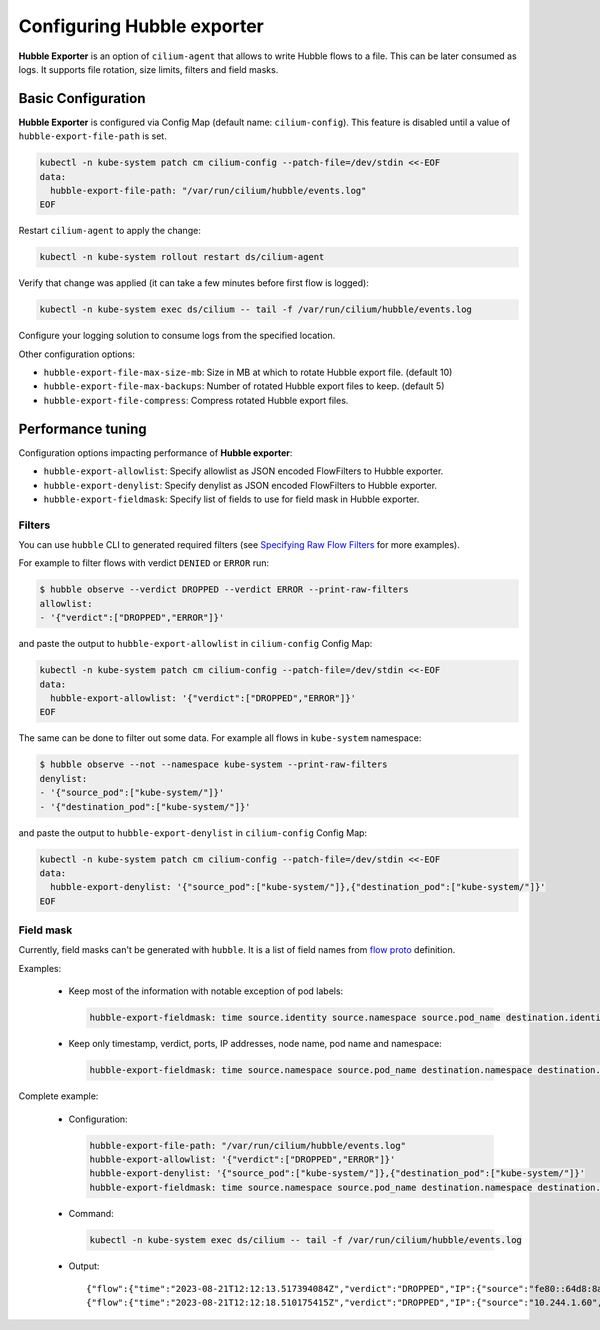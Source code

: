 .. only:: not (epub or latex or html)

    WARNING: You are looking at unreleased Cilium documentation.
    Please use the official rendered version released here:
    https://docs.cilium.io

***************************
Configuring Hubble exporter
***************************

**Hubble Exporter** is an option of ``cilium-agent`` that allows to write
Hubble flows to a file. This can be later consumed as logs. It supports file
rotation, size limits, filters and field masks.

Basic Configuration
===================

**Hubble Exporter** is configured via Config Map (default name:
``cilium-config``). This feature is disabled until a value of
``hubble-export-file-path`` is set.

.. code-block:: shell-session

    kubectl -n kube-system patch cm cilium-config --patch-file=/dev/stdin <<-EOF
    data:
      hubble-export-file-path: "/var/run/cilium/hubble/events.log"
    EOF

Restart ``cilium-agent`` to apply the change:

.. code-block:: shell-session

    kubectl -n kube-system rollout restart ds/cilium-agent

Verify that change was applied (it can take a few minutes before first flow is
logged):

.. code-block:: shell-session

    kubectl -n kube-system exec ds/cilium -- tail -f /var/run/cilium/hubble/events.log

Configure your logging solution to consume logs from the specified location.

Other configuration options:

- ``hubble-export-file-max-size-mb``:
  Size in MB at which to rotate Hubble export file. (default 10)

- ``hubble-export-file-max-backups``:
  Number of rotated Hubble export files to keep. (default 5)

- ``hubble-export-file-compress``:
  Compress rotated Hubble export files.

Performance tuning
==================

Configuration options impacting performance of **Hubble exporter**:

- ``hubble-export-allowlist``:
  Specify allowlist as JSON encoded FlowFilters to Hubble exporter.

- ``hubble-export-denylist``:
  Specify denylist as JSON encoded FlowFilters to Hubble exporter.

- ``hubble-export-fieldmask``:
  Specify list of fields to use for field mask in Hubble exporter.

Filters
-------

You can use ``hubble`` CLI to generated required filters (see `Specifying Raw
Flow Filters`_ for more examples).

.. _Specifying Raw Flow Filters: https://github.com/cilium/hubble#specifying-raw-flow-filters

For example to filter flows with verdict ``DENIED`` or ``ERROR`` run:

.. code-block:: shell-session

    $ hubble observe --verdict DROPPED --verdict ERROR --print-raw-filters
    allowlist:
    - '{"verdict":["DROPPED","ERROR"]}'

and paste the output to ``hubble-export-allowlist`` in ``cilium-config``
Config Map:

.. code-block:: shell-session

    kubectl -n kube-system patch cm cilium-config --patch-file=/dev/stdin <<-EOF
    data:
      hubble-export-allowlist: '{"verdict":["DROPPED","ERROR"]}'
    EOF

The same can be done to filter out some data. For example all flows in
``kube-system`` namespace:

.. code-block:: shell-session

    $ hubble observe --not --namespace kube-system --print-raw-filters
    denylist:
    - '{"source_pod":["kube-system/"]}'
    - '{"destination_pod":["kube-system/"]}'

and paste the output to ``hubble-export-denylist`` in ``cilium-config`` Config
Map:

.. code-block:: shell-session

    kubectl -n kube-system patch cm cilium-config --patch-file=/dev/stdin <<-EOF
    data:
      hubble-export-denylist: '{"source_pod":["kube-system/"]},{"destination_pod":["kube-system/"]}'
    EOF

Field mask
----------

Currently, field masks can't be generated with ``hubble``. It is a list of field names from `flow proto`_ definition.

.. _flow proto: https://github.com/cilium/cilium/blob/main/api/v1/flow/flow.proto

Examples:

 - Keep most of the information with notable exception of pod labels:

   .. code-block:: shell-session

       hubble-export-fieldmask: time source.identity source.namespace source.pod_name destination.identity destination.namespace destination.pod_name source_service destination_service l4 IP ethernet l7 Type node_name is_reply event_type verdict Summary

 - Keep only timestamp, verdict, ports, IP addresses, node name, pod name and namespace:

   .. code-block:: shell-session

       hubble-export-fieldmask: time source.namespace source.pod_name destination.namespace destination.pod_name l4 IP node_name is_reply verdict

Complete example:

 - Configuration:

   .. code-block:: shell-session

       hubble-export-file-path: "/var/run/cilium/hubble/events.log"
       hubble-export-allowlist: '{"verdict":["DROPPED","ERROR"]}'
       hubble-export-denylist: '{"source_pod":["kube-system/"]},{"destination_pod":["kube-system/"]}'
       hubble-export-fieldmask: time source.namespace source.pod_name destination.namespace destination.pod_name l4 IP node_name is_reply verdict drop_reason_desc

 - Command:

   .. code-block:: shell-session

       kubectl -n kube-system exec ds/cilium -- tail -f /var/run/cilium/hubble/events.log

 - Output:

   ::

       {"flow":{"time":"2023-08-21T12:12:13.517394084Z","verdict":"DROPPED","IP":{"source":"fe80::64d8:8aff:fe72:fc14","destination":"ff02::2","ipVersion":"IPv6"},"l4":{"ICMPv6":{"type":133}},"source":{},"destination":{},"node_name":"kind-kind/kind-worker","drop_reason_desc":"INVALID_SOURCE_IP"},"node_name":"kind-kind/kind-worker","time":"2023-08-21T12:12:13.517394084Z"}
       {"flow":{"time":"2023-08-21T12:12:18.510175415Z","verdict":"DROPPED","IP":{"source":"10.244.1.60","destination":"10.244.1.5","ipVersion":"IPv4"},"l4":{"TCP":{"source_port":44916,"destination_port":80,"flags":{"SYN":true}}},"source":{"namespace":"default","pod_name":"xwing"},"destination":{"namespace":"default","pod_name":"deathstar-7848d6c4d5-th9v2"},"node_name":"kind-kind/kind-worker","drop_reason_desc":"POLICY_DENIED"},"node_name":"kind-kind/kind-worker","time":"2023-08-21T12:12:18.510175415Z"}
